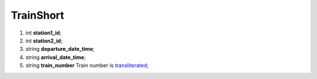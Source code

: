 ====
TrainShort
====

#.  int **station1_id**;

#.  int **station2_id**;

#.  string **departure_date_time**;

#.  string **arrival_date_time**;

#.  string **train_number** Train number is `transliterated </articles/trainNumbers.rst>`_;

